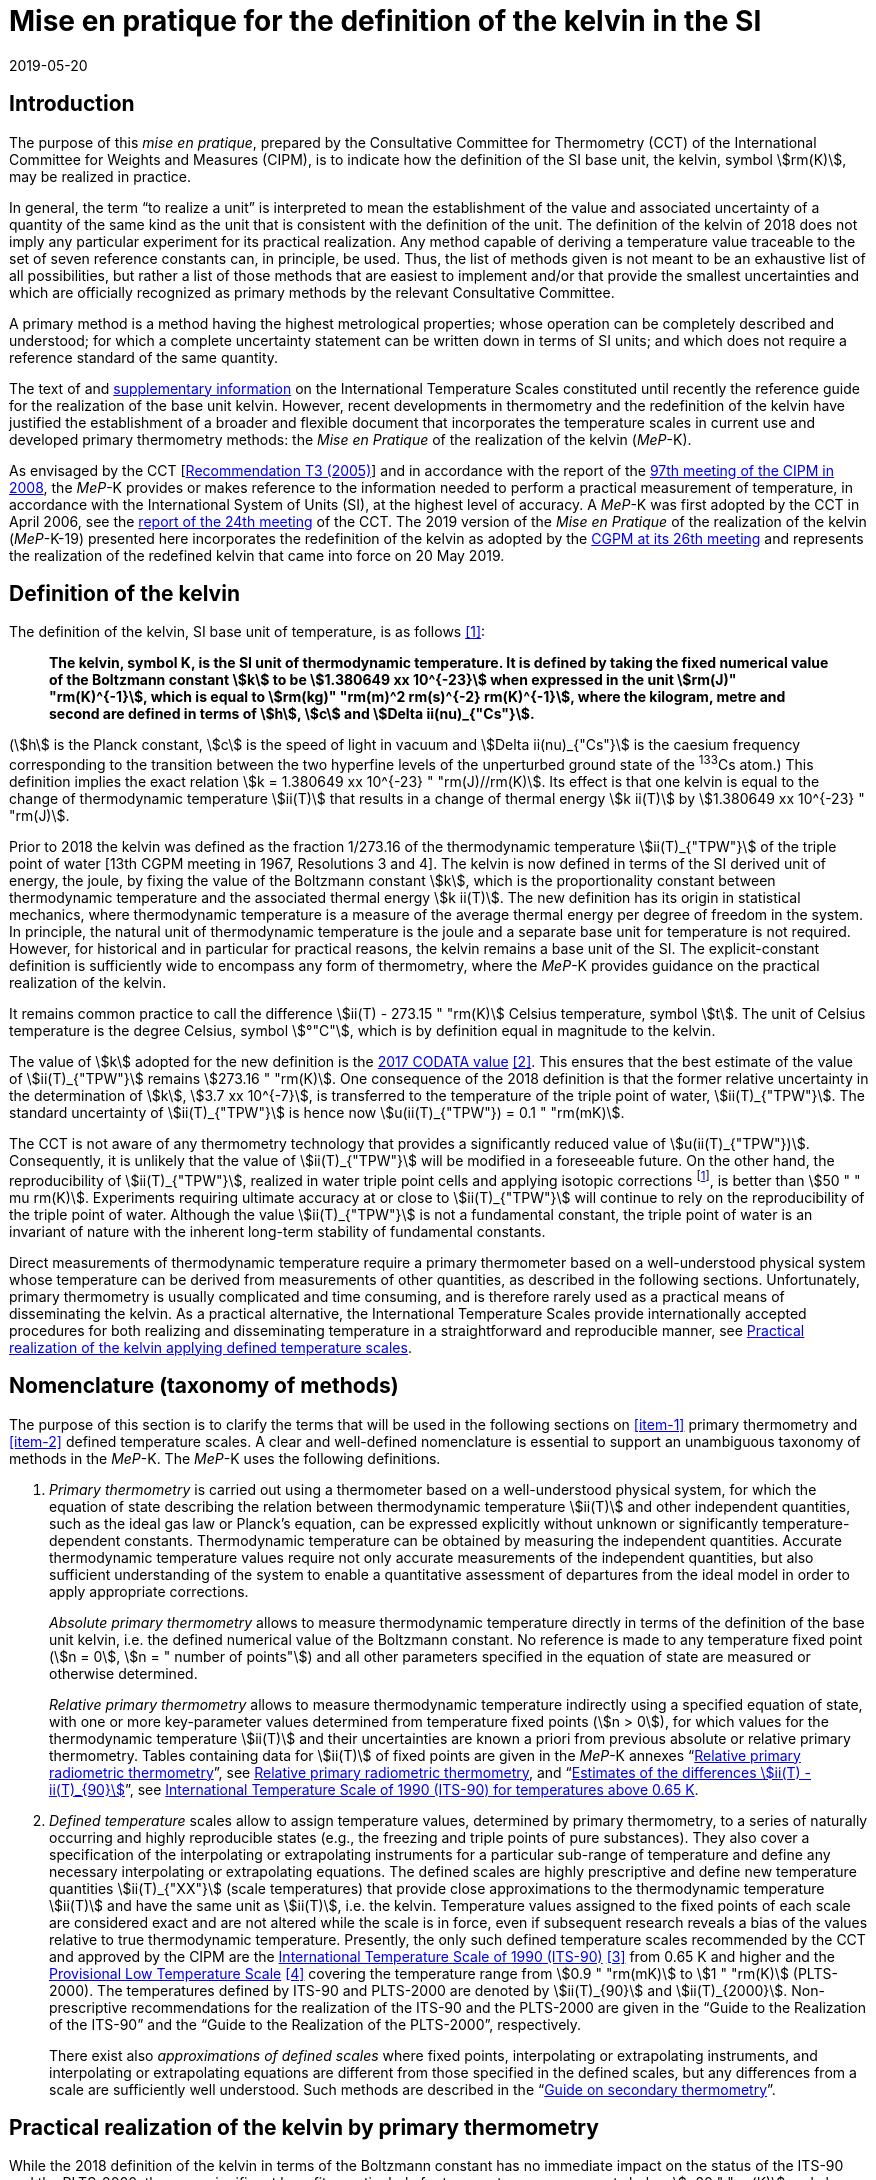 = Mise en pratique for the definition of the kelvin in the SI
:appendix-id: 2
:partnumber: 1
:edition: 9
:copyright-year: 2019
:revdate: 2019-05-20
:language: en
:title-appendix-en: Mise en pratique for the definition of the kelvin in the SI
:title-appendix-fr: Mise en pratique de la définition du kelvin
:title-en: The International System of Units
:title-fr: Le système international d’unités
:doctype: mise-en-pratique
:docnumber: SI MEP K1
:committee-acronym: CCT
:committee-en: Consultative Committee for Thermometry
:committee-fr: Comité consultatif de thermométrie
:si-aspect: K_k
:docstage: in-force
:docsubstage: 60
:imagesdir: images
:mn-document-class: bipm
:mn-output-extensions: xml,html,pdf,rxl
:local-cache-only:
:data-uri-image:



== Introduction

The purpose of this _mise en pratique_, prepared by the Consultative Committee for Thermometry (CCT) of the International Committee for Weights and Measures (CIPM), is to indicate how the definition of the SI base unit, the kelvin, symbol stem:[rm(K)], may be realized in practice.

In general, the term "`to realize a unit`" is interpreted to mean the establishment of the value and associated uncertainty of a quantity of the same kind as the unit that is consistent with the definition of the unit. The definition of the kelvin of 2018 does not imply any particular experiment for its practical realization. Any method capable of deriving a temperature value traceable to the set of seven reference constants can, in principle, be used. Thus, the list of methods given is not meant to be an exhaustive list of all possibilities, but rather a list of those methods that are easiest to implement and/or that provide the smallest uncertainties and which are officially recognized as primary methods by the relevant Consultative Committee.

A primary method is a method having the highest metrological properties; whose operation can be completely described and understood; for which a complete uncertainty statement can be written down in terms of SI units; and which does not require a reference standard of the same quantity.

The text of and https://www.bipm.org/en/committees/cc/cct/publications-cc.html[supplementary information] on the International Temperature Scales constituted until recently the reference guide for the realization of the base unit kelvin. However, recent developments in thermometry and the redefinition of the kelvin have justified the establishment of a broader and flexible document that incorporates the temperature scales in current use and developed primary thermometry methods: the _Mise en Pratique_ of the realization of the kelvin (_MeP_-K).

As envisaged by the CCT [https://www.bipm.org/utils/common/pdf/CC/CCT/CCT23.pdf[Recommendation T3 (2005)]] and in accordance with the report of the https://www.bipm.org/utils/en/pdf/CIPM/CIPM2008-EN.pdf[97th meeting of the CIPM in 2008], the _MeP_-K provides or makes reference to the information needed to perform a practical measurement of temperature, in accordance with the International System of Units (SI), at the highest level of accuracy. A _MeP_-K was first adopted by the CCT in April 2006, see the https://www.bipm.org/utils/common/pdf/CC/CCT/CCT24.pdf[report of the 24th meeting] of the CCT. The 2019 version of the _Mise en Pratique_ of the realization of the kelvin (_MeP_-K-19) presented here incorporates the redefinition of the kelvin as adopted by the https://www.bipm.org/utils/common/pdf/CGPM-2018/26th-CGPM-Resolutions.pdf[CGPM at its 26th meeting] and represents the realization of the redefined kelvin that came into force on 20 May 2019.


== Definition of the kelvin

The definition of the kelvin, SI base unit of temperature, is as follows <<bipm>>:

____
*The kelvin, symbol K, is the SI unit of thermodynamic temperature. It is defined by taking the fixed numerical value of the Boltzmann constant stem:[k] to be stem:[1.380649 xx 10^{-23}] when expressed in the unit stem:[rm(J)" "rm(K)^{-1}], which is equal to stem:[rm(kg)" "rm(m)^2 rm(s)^{-2} rm(K)^{-1}], where the kilogram, metre and second are defined in terms of stem:[h], stem:[c] and stem:[Delta ii(nu)_{"Cs"}].*
____

(stem:[h] is the Planck constant, stem:[c] is the speed of light in vacuum and stem:[Delta ii(nu)_{"Cs"}] is the caesium frequency corresponding to the transition between the two hyperfine levels of the unperturbed ground state of the ^133^Cs atom.) This definition implies the exact relation stem:[k = 1.380649 xx 10^{-23} " "rm(J)//rm(K)]. Its effect is that one kelvin is equal to the change of thermodynamic temperature stem:[ii(T)] that results in a change of thermal energy stem:[k ii(T)] by stem:[1.380649 xx 10^{-23} " "rm(J)].

Prior to 2018 the kelvin was defined as the fraction 1/273.16 of the thermodynamic temperature stem:[ii(T)_{"TPW"}] of the triple point of water [13th CGPM meeting in 1967, Resolutions 3 and 4]. The kelvin is now defined in terms of the SI derived unit of energy, the joule, by fixing the value of the Boltzmann constant stem:[k], which is the proportionality constant between thermodynamic temperature and the associated thermal energy stem:[k ii(T)]. The new definition has its origin in statistical mechanics, where thermodynamic temperature is a measure of the average thermal energy per degree of freedom in the system. In principle, the natural unit of thermodynamic temperature is the joule and a separate base unit for temperature is not required. However, for historical and in particular for practical reasons, the kelvin remains a base unit of the SI. The explicit-constant definition is sufficiently wide to encompass any form of thermometry, where the _MeP_-K provides guidance on the practical realization of the kelvin.

It remains common practice to call the difference stem:[ii(T) - 273.15 " "rm(K)] Celsius temperature, symbol stem:[t]. The unit of Celsius temperature is the degree Celsius, symbol stem:[°"C"], which is by definition equal in magnitude to the kelvin.

The value of stem:[k] adopted for the new definition is the https://doi.org/10.1088/1681-7575/aa950a[2017 CODATA value] <<newell>>. This ensures that the best estimate of the value of stem:[ii(T)_{"TPW"}] remains stem:[273.16 " "rm(K)]. One consequence of the 2018 definition is that the former relative uncertainty in the determination of stem:[k], stem:[3.7 xx 10^{-7}], is transferred to the temperature of the triple point of water, stem:[ii(T)_{"TPW"}]. The standard uncertainty of stem:[ii(T)_{"TPW"}] is hence now stem:[u(ii(T)_{"TPW"}) = 0.1 " "rm(mK)].

The CCT is not aware of any thermometry technology that provides a significantly reduced value of stem:[u(ii(T)_{"TPW"})]. Consequently, it is unlikely that the value of stem:[ii(T)_{"TPW"}] will be modified in a foreseeable future. On the other hand, the reproducibility of stem:[ii(T)_{"TPW"}], realized in water triple point cells and applying isotopic corrections footnote:[Recommendation 2, CI-2005 of the CIPM clarified the definition of the triple point of water by specifying the isotopic composition of the water to be that of Vienna Standard Mean Ocean Water (V-SMOW).], is better than stem:[50 " " mu rm(K)]. Experiments requiring ultimate accuracy at or close to stem:[ii(T)_{"TPW"}] will continue to rely on the reproducibility of the triple point of water. Although the value stem:[ii(T)_{"TPW"}] is not a fundamental constant, the triple point of water is an invariant of nature with the inherent long-term stability of fundamental constants.

Direct measurements of thermodynamic temperature require a primary thermometer based on a well-understood physical system whose temperature can be derived from measurements of other quantities, as described in the following sections. Unfortunately, primary thermometry is usually complicated and time consuming, and is therefore rarely used as a practical means of disseminating the kelvin. As a practical alternative, the International Temperature Scales provide internationally accepted procedures for both realizing and disseminating temperature in a straightforward and reproducible manner, see <<sec-5>>.


== Nomenclature (taxonomy of methods)

The purpose of this section is to clarify the terms that will be used in the following sections on <<item-1>> primary thermometry and <<item-2>> defined temperature scales. A clear and well-defined nomenclature is essential to support an unambiguous taxonomy of methods in the _MeP_-K. The _MeP_-K uses the following definitions.

. [[item-1]]_Primary thermometry_ is carried out using a thermometer based on a well-understood physical system, for which the equation of state describing the relation between thermodynamic temperature stem:[ii(T)] and other independent quantities, such as the ideal gas law or Planck's equation, can be expressed explicitly without unknown or significantly temperature-dependent constants. Thermodynamic temperature can be obtained by measuring the independent quantities. Accurate thermodynamic temperature values require not only accurate measurements of the independent quantities, but also sufficient understanding of the system to enable a quantitative assessment of departures from the ideal model in order to apply appropriate corrections.
+
--
_Absolute primary thermometry_ allows to measure thermodynamic temperature directly in terms of the definition of the base unit kelvin, i.e. the defined numerical value of the Boltzmann constant. No reference is made to any temperature fixed point (stem:[n = 0], stem:[n = " number of points"]) and all other parameters specified in the equation of state are measured or otherwise determined.

_Relative primary thermometry_ allows to measure thermodynamic temperature indirectly using a specified equation of state, with one or more key-parameter values determined from temperature fixed points (stem:[n > 0]), for which values for the thermodynamic temperature stem:[ii(T)] and their uncertainties are known a priori from previous absolute or relative primary thermometry. Tables containing data for stem:[ii(T)] of fixed points are given in the _MeP_-K annexes "`link:https://www.bipm.org/utils/en/pdf/si-mep/MeP-K-2018_Relative_Primary_Radiometry.pdf[Relative primary radiometric thermometry]`", see <<sec-4-2-3>>, and "`link:https://www.bipm.org/utils/common/pdf/ITS-90/Estimates_Differences_T-T90_2010.pdf[Estimates of the differences stem:[ii(T) - ii(T)_{90}]]`", see <<sec-5-1>>.
--

. [[item-2]]_Defined temperature_ scales allow to assign temperature values, determined by primary thermometry, to a series of naturally occurring and highly reproducible states (e.g., the freezing and triple points of pure substances). They also cover a specification of the interpolating or extrapolating instruments for a particular sub-range of temperature and define any necessary interpolating or extrapolating equations. The defined scales are highly prescriptive and define new temperature quantities stem:[ii(T)_{"XX"}] (scale temperatures) that provide close approximations to the thermodynamic temperature stem:[ii(T)] and have the same unit as stem:[ii(T)], i.e. the kelvin. Temperature values assigned to the fixed points of each scale are considered exact and are not altered while the scale is in force, even if subsequent research reveals a bias of the values relative to true thermodynamic temperature. Presently, the only such defined temperature scales recommended by the CCT and approved by the CIPM are the https://doi.org/10.1088/0026-1394/27/1/002[International Temperature Scale of 1990 (ITS-90)] <<preston>> from 0.65 K and higher and the https://www.bipm.org/utils/en/pdf/PLTS-2000.pdf[Provisional Low Temperature Scale] <<proces>> covering the temperature range from stem:[0.9 " "rm(mK)] to stem:[1 " "rm(K)] (PLTS-2000). The temperatures defined by ITS-90 and PLTS-2000 are denoted by stem:[ii(T)_{90}] and stem:[ii(T)_{2000}]. Non-prescriptive recommendations for the realization of the ITS-90 and the PLTS-2000 are given in the "`Guide to the Realization of the ITS-90`" and the "`Guide to the Realization of the PLTS-2000`",
respectively.
+
--
There exist also _approximations of defined scales_ where fixed points, interpolating or extrapolating
instruments, and interpolating or extrapolating equations are different from those specified in the
defined scales, but any differences from a scale are sufficiently well understood. Such methods are
described in the "`link:https://www.bipm.org/en/committees/cc/cct/publications-cc.html[Guide on secondary thermometry]`".
--

== Practical realization of the kelvin by primary thermometry

While the 2018 definition of the kelvin in terms of the Boltzmann constant has no immediate impact
on the status of the ITS-90 and the PLTS-2000, there are significant benefits, particularly for
temperature measurements below stem:[~20 " "rm(K)] and above stem:[~1300 " "rm(K)], where primary thermometers may offer
a lower thermodynamic uncertainty than is currently available with the ITS-90 and the PLTS-2000.
In the future, as the primary methods evolve and are expected to achieve lower uncertainties, primary
thermometers will become more widely used and gradually replace the ITS-90 and the PLTS-2000 as
the basis of temperature measurement.

The primary thermometry methods included in this section fulfil the following criteria:

* At least one example of a complete uncertainty budget has been examined and approved by the
CCT.

* The uncertainty of the realization of the kelvin is not more than one order of magnitude larger
than the state-of-the-art uncertainty achieved with primary thermometry or defined temperature
scales, or the uncertainty needed by the stakeholders.

* At least two independent realizations applying the method with the necessary uncertainty exist.

* A comparison of the realizations with the results of already accepted methods has been carried
out.

* The methods are applicable over temperature ranges that are acceptable for the stakeholders in
metrology, science or industry.

* The experimental technique necessary for applying the methods is documented in sufficient
detail in the open literature so that experts in metrology can realize it independently.



=== Thermodynamic temperature measurement by acoustic gas thermometry

==== Principle of primary acoustic gas thermometry

Primary acoustic gas thermometry (AGT) exploits the relationship between the speed of sound, stem:[u], in
an ideal gas in the limit of zero frequency and the thermodynamic temperature, stem:[ii(T)], of the gas,

[stem]
++++
u^2 = {gamma k ii(T)} / m,
++++

where stem:[k] is the Boltzmann constant, stem:[m] is the average molecular mass of the gas, and stem:[gamma] is the ratio of
the heat capacity of the gas at constant pressure to its heat capacity at constant volume. For ideal
monatomic gases, stem:[gamma = 5//3].



==== Absolute primary acoustic gas thermometry

The speed of sound is deduced from the resonance frequencies of a monatomic gas contained within
an isothermal cavity. Accurate determinations of the resonance frequencies require the use of nondegenerate
acoustic modes, and often the non-degenerate radially-symmetrical modes of nearly
spherical cavities are used. The average radius of the cavity is often determined using microwave
resonances. The non-ideal properties of real gases are accommodated with the use of a virial
expansion of the speed-of-sound relation and extrapolation to zero pressure.

Measurements of the acoustic resonance frequencies, pressures, cavity dimensions and molecular
mass of the gas must be traceable to the metre, the kilogram and the second. Primary AGT has been
conducted at the temperature of the triple point of water with relative uncertainties of the order of
stem:[10^{-6}]. However, the low uncertainties claimed for AGT have not yet been confirmed by independent
measurements. Details are found in the review paper "`Acoustic gas thermometry`"
by https://iopscience.iop.org/article/10.1088/0026-1394/51/1/R1[Moldover _et al._] <<moldover>> and references therein.


==== Relative primary acoustic gas thermometry

Relative AGT determines the ratios of thermodynamic temperatures from measurements of the ratios
of speeds of sound. Typically, a temperature is determined as a ratio with respect to the temperature
of a fixed point for which the thermodynamic temperature is known. The measured temperature
ratios are usually expressible in terms of measured ratios of lengths and frequencies. Relative AGT
has been conducted over a wide temperature range from a few kelvins to above stem:[550 " "rm(K)]. Independent
realizations of relative AGT typically agree within stem:[3 xx 10^{-6} " " ii(T)] in the sub-range stem:[234 " "rm(K)] to stem:[380 " "rm(K)]. A
table containing data for the thermodynamic temperature stem:[ii(T)] of fixed points is given in the annex
"`link:https://www.bipm.org/utils/common/pdf/ITS-90/Estimates_Differences_T-T90_2010.pdf[Estimates of the differences stem:[ii(T)-ii(T)_{90}]]`", see <<sec-5-1>>.


=== Spectral-band radiometric thermometry (1235 K and above)

==== Principle of primary radiometric thermometry

The basic equation for spectral radiometric thermometry is the Planck law, which gives the spectral
radiance footnote:[The subscript stem:[ii(lambda)] on stem:[ii(L)_{"b",ii(lambda)}] in this case indicates that the value is per unit wavelength, and is not a wavelength dependency.], stem:[ii(L)_{"b",ii(lambda)}], of an ideal blackbody as a function of temperature, stem:[ii(T)],

[stem]
++++
ii(L)_{"b",ii(lambda)} (ii(lambda),ii(T)) = ({2hc^2}/{ii(lambda)^5}) 1 / {exp (hc // ii(lambda) k ii(T)) - 1},
++++

where stem:[k] is the Boltzmann constant, stem:[h] is the Planck constant, stem:[c] is the speed of light _in vacuo_, and stem:[ii(lambda)] is
the wavelength _in vacuo_. Spectral radiance is the power emitted per unit area per unit solid angle per
unit wavelength and is often expressed with the units stem:[rm(W)" "rm(m)^{-2} " "rm(sr)^{-1} " "rm(nm)^{-1}].



==== Absolute primary radiometric thermometry

Absolute primary radiometric thermometry requires an accurate determination of the optical power, emitted over a known spectral band and known solid angle, by an isothermal cavity of known emissivity. Measurement of the power requires a radiometer, comprising a detector and spectral filter, with known absolute spectral responsivity. The optical system typically includes two co-aligned circular apertures separated by a known distance to define the solid angle, and may additionally include lenses or mirrors. The refractive index of the medium in which the measurement is made must also be known. All measurements of the quantities involved must be traceable to the corresponding units of the SI, in particular, the watt and the metre.

Uncertainties of around stem:[0.1 " "rm(K)] (stem:[k = 1]) at stem:[2800 " "rm(K)] are possible with primary radiometric thermometry. Practical guidelines for the realization, including typical uncertainty estimates, are found in the annex "`link:https://www.bipm.org/utils/en/pdf/si-mep/MeP-K-2018_Absolute_Primary_Radiometry.pdf[Absolute primary radiometric thermometry]`" and references therein. Methods used for determining the uncertainty associated with thermodynamic temperature as measured using absolute primary radiometric thermometry are described in the annex "`link:https://www.bipm.org/utils/en/pdf/si-mep/MeP-K-2018_Absolute_Primary_Radiometry_Uncertainty.pdf[Uncertainty estimation in primary radiometric temperature measurement]`" and references therein.


[[sec-4-2-3]]
==== Relative primary radiometric thermometry

For relative primary radiometric thermometry, the absolute spectral responsivity of the radiometer is not required, nor is quantification of the geometric factors defining the solid angle. Instead, the optical power is measured relative to optical power measurements made of one or more fixed-point blackbodies, each with known thermodynamic temperature. There are three recognisable approaches to relative primary thermometry:

* extrapolation from one fixed point, which requires only knowledge of the relative spectral responsivity of the detector and filter;
* interpolation or extrapolation from two fixed points, which requires only the bandwidth of the responsivity;
* interpolation or extrapolation from three or more fixed points, for which detailed measurements of responsivity are not required.

The interpolation and extrapolation is greatly simplified with the use of a well-understood parametric approximation of the integral expression of the optical power (e.g., by the Planck form of the Sakuma–Hattori equation), which eliminates the need to iteratively solve the integral equation describing the measured optical power.

Relative primary radiometric thermometry gives uncertainties that are only slightly higher than absolute primary radiometric thermometry. Guidelines for the realization, including typical uncertainty estimates, are found in the annex "`link:https://www.bipm.org/utils/en/pdf/si-mep/MeP-K-2018_Relative_Primary_Radiometry.pdf[Relative primary radiometric thermometry]`" and references therein.


=== Thermodynamic temperature measurement by polarizing gas thermometry

==== Principle of primary polarizing gas thermometry

Polarizing gas thermometry (PGT) is based on the in-situ measurement of the gas density via its
electromagnetic properties. The basic working equations are the Clausius-Mossotti and Lorentz-Lorenz
equation, which have been independently theoretically derived. The Clausius-Mossotti
equation describes the gas behaviour in an electric field by the relative dielectric constant
(permittivity) stem:[ii(epsilon)_"r"]. For an ideal gas, its combination with the equation of state yields the rigorous
relationship between stem:[ii(epsilon)_"r"] and the gas pressure stem:[p]:

[stem]
++++
{ii(epsilon)_"r" - 1} / {ii(epsilon)_"r" + 2} = {ii(A)_{ii(epsilon)} p} / {ii(RT)}
++++


where stem:[ii(A)_{ii(epsilon)}] is the molar electric polarizability. The Lorentz-Lorenz equation describes the propagation
of electromagnetic waves by the refractive index stem:[n]. Its combination with the equation of state of an
ideal gas can be approximated with a relative uncertainty of less than one part per million (ppm) at
gas densities up to stem:[0.1 " "rm(mol)//rm(cm)^3] by the rigorous relationship between stem:[n] and stem:[p]:


[stem]
++++
{n^2 - 1} / {n^2 + 2} = {(ii(A)_{ii(epsilon)} + ii(A)_{ii(mu)}) p} / {ii(RT)}
++++


where stem:[ii(A)_{ii(mu)}] is the molar magnetic polarizability. The two relationships are closely related since
stem:[n^2 = ii(epsilon)_"r" ii(mu)_"r"] , with stem:[ii(mu)_"r"]
being the relative magnetic permeability. At non-zero gas densities, the properties
of real gases deviate from the ideal equations above, and power series expansions with different virial
coefficients have to be used for the Clausius-Mossotti equation, Lorentz-Lorenz equation and the
equation of state. But for primary thermometry, the ideal-gas properties may be determined by
extrapolation to zero density.

Each of the two relationships is the physical basis for one kind of PGT. Dielectric-constant gas
thermometry (DCGT) measures stem:[ii(epsilon)_"r"]
by the change of the capacitance of a suitable capacitor by the
measuring gas. Refractive-index gas thermometry (RIGT) detects resonances of electromagnetic
waves in a cavity resonator. DCGT and RIGT share several challenges. The polarizabilities must be
known from ab initio calculations. With sub-ppm uncertainties, this is at present only fulfilled for
helium, which has small polarizabilities of order stem:[ii(A)_{ii(epsilon)} ~~ 0.52 " "rm(cm)^3//rm(mol)]
and stem:[ii(A)_{ii(mu)} ~~ - 0.0000079 " "rm(cm)^3//rm(mol)].
Both DCGT and RIGT share the need of accurately measuring the pressure traceably to the SI base
units metre, kilogram and the second.



==== Dielectric-constant gas thermometry

The dielectric constant is determined via the change of the capacitance stem:[ii(C)(p)] of a suitable capacitor
measured with and without the measuring gas. This works ideally only for a pressure-independent
configuration of the capacitor. In practice, changes of the electrode geometry with pressure are
unavoidable and have to be taken into account. This leads for a highly-stable capacitor to a linear
experimental equation for the determination of stem:[ii(epsilon)_"r"],

[stem]
++++
ii(epsilon)_"r" = {ii(C)(p)} / {ii(C)(0)(1 + ii(kappa)_{"eff"}p)}
++++

where stem:[ii(kappa)_{"eff"}] is the negative isothermal effective compressibility and stem:[ii(C)(0)] is the capacitance of the
evacuated capacitor footnote:[The term “effective” indicates the fact that each capacitor is a composite because small pieces of insulator
materials are necessary to isolate the electrodes electrically.]. Because of the small stem:[ii(A)_{ii(epsilon)}] value of helium, the capacitance changes have to be
measured using a high-precision ratio-transformer bridge, the quality of which is comparable with
those applied for the realization and dissemination of the capacitance unit.

For deriving the complete working equation of DCGT, the experimental equation for stem:[ii(epsilon)_"r"]
has to be combined with the relationship between stem:[ii(epsilon)_"r"]
and stem:[p]. Applying the complete working equation, isotherms
stem:[ii(C)(p)] versus stem:[p] at constant temperature have to be measured for determining the DCGT results in the
ideal-gas limit by extrapolation. In this limit, the values of the virial coefficients are not needed and
values of the thermodynamic temperature stem:[ii(T)] can be deduced.

Besides knowledge of the polarizability of the measuring gas and a traceable pressure measurement
as mentioned above, absolute primary DCGT requires calculation of the effective compressibility of
the measuring capacitor from the individual elastic constants of the construction materials.
Traceability to the capacitance unit is not necessary because only capacitance ratios are needed.
Primary DCGT has been conducted at the triple point of water with relative uncertainty of order
1 ppm. The relative uncertainty of primary DCGT results in the low-temperature range decreases
from about 40 ppm at 2.5 K to about 10 ppm around 100 K. All results are confirmed by independent
thermodynamic measurements within the uncertainty estimates. Details are found in the review paper
"`Dielectric-constant gas thermometry`"
by https://iopscience.iop.org/article/10.1088/0026-1394/52/5/S217[Gaiser _et al._] <<gaiser>> and the references therein.

The requirement for SI-traceable, low-uncertainty pressure measurements can be relaxed by
conducting relative primary DCGT. For instance, measurements on isobars require only that stem:[p] is
stabilized by the aid of an uncalibrated pressure balance. But due to the complicated temperature
dependence of the elastic constants of the construction materials, and thus of stem:[ii(kappa)_{"eff"}] of the measuring
capacitor, simple ratio measurements are not sufficient.



==== Refractive-index gas thermometry

In the context of absolute primary microwave RIGT, the refractive index is determined from
measurements of microwave resonance frequencies stem:[f_m (p)] of a gas-filled isothermal cavity. (The
subscript "`_m_`" specifies a particular microwave mode.) Quasi-spherical or cylindrical cavity shapes
are typically employed, with the cavity dimensions at the working gas pressure calculated by
combining the positive isothermal effective compressibility stem:[ii(kappa)_{"eff"}] of the resonator shell with cavity
resonance measurements performed in vacuum stem:[f_m(0)] (the sign of stem:[ii(kappa)_{"eff"}] depends on the design of the
cavity resonator):


[stem]
++++
n^2 = {f_m^2(0)} / {f_m^2(p)(1 - ii(kappa)_{"eff"} p)^2} ~~ {f_m^2 (0)} / {f_m^2 (p)} (1 + 2 ii(kappa)_{"eff"} p).
++++


This experimental equation for the determination of stem:[n^2] is similar to that of DCGT for stem:[ii(epsilon)_"r"]
, except that the influence of the negative effective compressibility stem:[ii(kappa)_{"eff"}] is twice as large. The equation contains
ratios of microwave resonance frequencies stem:[f_m(0)//f_m(p)]. These ratios can be measured accurately using
a clock that is stable for the interval required for thermally-equilibrated measurements of stem:[f_m(0)] and
stem:[f_m(p)] to be completed (usually days to weeks for an isotherm).

For deriving the complete working equation of RIGT, the experimental equation for stem:[n^2] has to be
combined with the relationship between stem:[n^2] and stem:[p]. Furthermore, for describing the real-gas properties
of helium, power series with different virial coefficients have to be used both for the Lorentz-Lorenz
equation and the equation of state. Applying the complete working equation, isotherms stem:[n^2] versus stem:[p] at
constant temperature may be measured for determining the RIGT results in the ideal-gas limit by
extrapolation. In this limit, the values of the virial coefficients are not needed and values of the
thermodynamic temperature stem:[ii(T)] can be deduced.

Besides the knowledge of the polarizability of the measuring gas and a traceable low-uncertainty
pressure measurement as mentioned above, absolute primary RIGT requires calculation of the
effective compressibility of the measuring resonator shell from the individual elastic constants of the
construction materials. Absolute primary RIGT has been conducted using helium gas at the
temperature of the triple point of water with relative uncertainty of the order of stem:[10 " ppm"], and at the
temperatures of the triple points of neon, oxygen, and argon with relative uncertainties of the order
stem:[20 " ppm"]. All results are confirmed by independent thermodynamic measurements within the
uncertainty estimates. Details are found in the review paper "`Refractive-index gas thermometry`" by
https://doi.org/10.1088/1681-7575/ab0dbe[Rourke _et al._] <<rourke>> and the references therein.

The requirement for SI-traceable, low-uncertainty pressure measurements can be relaxed by
conducting relative primary RIGT. For instance, measurements on isobars require only that stem:[p] is
stabilized by the aid of a pressure balance with weaker calibration constraints than required for
absolute primary RIGT. However, the complicated temperature dependence of the elastic constants
of the construction materials, and thus of stem:[ii(kappa)_{"eff"}] of the measuring resonator, must be taken into account
and simple ratio measurements may not be sufficient.



=== Thermodynamic temperature measurement by Johnson noise thermometry

==== Principle of primary Johnson noise thermometry

Primary Johnson noise thermometry (JNT) is based on the thermal agitation of the charge carriers
inside an electrical conductor and the fluctuation-dissipation theorem as its theoretical description.

The power spectral density stem:[ii(S)_ii(V) (f,ii(T))] of the noise voltage stem:[ii(V)] across a complex electrical
impedance stem:[ii(Z)(f)] is given by


[stem]
++++
ii(S)_ii(V) (f,ii(T)) = 4 h f "Re"(ii(Z)(f)) [ 1/2 + 1/{exp(hf // k ii(T))} ],
++++


where stem:[f] is frequency, stem:[ii(T)] is the thermodynamic temperature, stem:[h] is Planck's constant, stem:[k] is Boltzmann's
constant, and stem:["Re"] means the real part. The impedance can be, but is not necessarily a resistor with
resistance stem:["Re"(ii(Z)(f)) = ii(R)]. Neglecting for stem:[hf] «&nbsp;stem:[kii(T)] the quantum corrections, this equation yields the
Nyquist formula

[stem]
++++
<< ii(V)^2 >> = 4 k ii(T) ii(R) Delta f,
++++

where stem:[Delta f] is the bandwidth over which the noise voltage is measured. To the lowest order, the
quantum effects introduce a relative correction equal to stem:[(hf // k ii(T))^2//12], which amounts for instance to
stem:[2 xx 10^{-10}] at stem:[1 " "rm(mK)] and stem:[1 " "rm(kHz)] or less than stem:[2 xx 10^{-9}]
for temperatures near stem:[300 " "rm(K)] and frequencies below stem:[1 " "rm(GHz)].


==== Absolute primary low-temperature Johnson noise thermometry (below 4 K)

Absolute primary JNT at low temperatures requires the measurement of the power spectral density on
a noise source with an exactly known impedance stem:[ii(Z)(f)], which generally may be frequency dependent.
The noise source is usually made of a high-purity metal containing negligible amounts of magnetic
impurities to ensure a temperature-independent impedance. At low temperatures, the noise signals are
very small and preferably measured with a sensor based on a superconducting quantum interference
device (SQUID). In the evaluated frequency band, the electronic transfer function of the whole
circuit including the noise source and the SQUID sensor must be precisely determined. Relative
combined standard uncertainties of order stem:[1 xx 10^{-3}] have been achieved for thermodynamic
temperatures determined by absolute primary low-temperature JNT. Details are found in the annex
"`link:https://www.bipm.org/utils/en/pdf/si-mep/MeP-K-2019-LT_Johnson_Noise_Thermometry.pdf[Low-temperature Johnson noise thermometry]`" and the references therein. See also Qu _et al._ <<jifeng>> and Flowers-Jacobs _et al._ <<flowers>>.



==== Relative primary low-temperature Johnson noise thermometry (below 4 K)

In relative primary low-temperature JNT, ratios of temperatures are determined from the ratio of the
measured noise power spectral density to the noise power spectral density measured at a reference
temperature for which the thermodynamic value is known. The uncertainty of relative primary JNT
may be of the same level or lower as for absolute primary JNT provided the uncertainty for the
thermodynamic reference temperature is sufficiently low. Details are found in the annex
"`link:https://www.bipm.org/utils/en/pdf/si-mep/MeP-K-2019-LT_Johnson_Noise_Thermometry.pdf[Low-temperature Johnson noise thermometry]`"
and the references therein.


==== Absolute primary Johnson noise thermometry (above 1 K)

The power spectral density is deduced from measurements of the root-mean-square noise voltage (or noise current) over the measured bandwidth of the measurement system, and from measurement of the resistance. The non-ideal ac properties of real resistors and connecting leads may be accommodated with the use of a frequency-dependent model and extrapolation to zero frequency.

Measurements of the voltage, resistance, and bandwidth must all be traceable to the ampere, the kilogram, and the second. Absolute primary JNT has been conducted at the temperature of the triple point of water with relative uncertainties of the order of stem:[4 xx 10^{-6}]. Purely electronic measurements have been performed by comparing the thermal noise power with the noise power of a quantum-accurate pseudo-random noise waveform generated with a superconducting Josephson-junction waveform synthesizer. The low uncertainties claimed for JNT have been confirmed by independent measurements using absolute primary acoustic gas thermometry. Details on absolute primary JNT can be found in the annex "`link:https://www.bipm.org/utils/en/pdf/si-mep/MeP-K-2018-Document-being-prepared.pdf[Primary Johnson noise thermometry]`" and references therein.


==== Relative primary Johnson noise thermometry (above 1 K)

Relative primary JNT determines the ratios of thermodynamic temperatures from measurements of the ratios of the power spectral densities. Typically, a temperature is determined as a ratio with respect to the temperature of a fixed point for which the thermodynamic temperature is known. The measured temperature ratios are usually expressible in terms of measured ratios of noise power and resistance. Relative primary JNT has been conducted over a wide temperature range to above stem:[2500 " "rm(K)]. Details on relative primary JNT can be found in the annex "`link:https://www.bipm.org/utils/en/pdf/si-mep/MeP-K-2018-Document-being-prepared.pdf[Primary Johnson noise thermometry]`" and references therein.


[[sec-5]]
== Practical realization of the kelvin applying defined temperature scales

The CIPM has adopted a series of International Temperature Scales; firstly in 1927, acting under the authority of the CGPM and, since 1937, on the advice of its CCT. Subsequent to the 1927 scale, new scales have been adopted in 1948, 1968, and 1990, with occasional minor revisions in intervening years. In 2000 a Provisional Low Temperature Scale PLTS-2000 was adopted for temperatures below stem:[1 " "rm(K)].

It should be noted that the fixed-point temperatures assigned in an International Temperature Scale are exact with respect to the respective scale temperature (there is no assigned uncertainty) and fixed (the value remains unchanged throughout the life of the scale). As a consequence, the definition of the kelvin in terms of the Boltzmann constant has no effect on the temperature values or realization uncertainties of the International Temperature Scales.

The International Temperature Scale of 1990 (ITS-90) from stem:[0.65 " "rm(K)] upwards and the Provisional Low Temperature Scale from stem:[0.9 " "rm(mK)] to stem:[1 " "rm(K)] (PLTS-2000) will remain in use in the foreseeable future allowing precise, reproducible and practical approximations to thermodynamic temperature. In particular, the most precise temperature measurements in the temperature range from approximately -250 °C to 960 °C will, at least initially, continue to be traceable to standard platinum resistance thermometers calibrated according to the ITS-90.


[[sec-5-1]]
=== International Temperature Scale of 1990 (ITS-90) for temperatures above 0.65 K

The ITS-90 [Recommendation 5, CI-1989] is the most recent descendant of the original International Temperature Scale of 1927 and replaced the International Practical Temperature Scale of 1968 (IPTS-68) and its extension, the 1976 Provisional stem:[0.5 " "rm(K)] to stem:[30 " "rm(K)] Temperature Scale (EPT-76). The ITS-90 covers the temperature range from stem:[0.65 " "rm(K)] to the highest temperatures that can be determined practically by radiometric means. Guides are available for both the ITS-90 and approximating methods to the ITS-90.

Besides the text of the ITS-90 footnote:[The first sentence of Section 1 _Units of Temperature_ of this text has been superseded by the explicit-constant definition of the SI unit of thermodynamic temperature given in Section 2.], the https://www.bipm.org/utils/en/pdf/MeP_K_Technical_Annex.pdf[Technical Annex] of the _MeP_-K is mandatory for the realization of the ITS-90. This annex specifies the isotopic composition of the three fixed-point substances water, hydrogen and neon. Such a specification is not included in the scale definition itself. For the former definition of the base unit kelvin via the temperature of the triple point of water, the same isotopic composition as that given in the annex was specified by the CIPM at its 94th meeting in 2005. Furthermore, the Technical Annex contains equations, which facilitate corrections for the results obtained with fixed-point samples having other isotopic compositions.

Recommended differences between thermodynamic temperature stem:[ii(T)] and temperature stem:[ii(T)_{90}] on the ITS-90, stem:[ii(T)-ii(T)_{90}], together with their uncertainties are given in the annex "`link:https://www.bipm.org/utils/common/pdf/ITS-90/Estimates_Differences_T-T90_2010.pdf[Estimates of the differences stem:[ii(T)-ii(T)_{90}]]`" of the _MeP_-K. They constitute a support to high-accuracy measurements of stem:[ii(T)]. The user can easily convert measurements obtained in terms of stem:[ii(T)_{90}] to stem:[ii(T)] and vice versa. Since the fixed-point temperatures assigned in the ITS-90 have no uncertainty, the differences stem:[ii(T)-ii(T)_{90}] allow directly deducing stem:[ii(T)] values for the fixed points and their uncertainties.


=== Provisional Low Temperature Scale from 0.9 mK to 1 K (PLTS-2000)

Considerable research has been carried out to establish a temperature scale extending to temperatures lower than stem:[0.65 " "rm(K)]. This has resulted in PLTS-2000, adopted in 2000 by the CIPM [Recommendation 1, CI-2000]. The PLTS-2000 defines temperature from stem:[1 " "rm(K)] down to stem:[0.9 " "rm(mK)]. It is explicitly a provisional scale, recognising that the data sets comprising the basis of the scale were somewhat inconsistent below stem:[10 " "rm(mK)]. In the temperature range from stem:[0.65 " "rm(K)] to stem:[1 " "rm(K)], temperature may be defined using either the ITS-90 or the PLTS-2000. Either scale is acceptable; the choice of scale is oriented by convenience or the attainable uncertainty of realization. In those rare cases where use of both scales is convenient, stem:[ii(T)_{2000}] offers a better approximation of thermodynamic temperature than stem:[ii(T)_{90}] in the overlapping region.

In contrast to the ITS-90, for which the Technical Annex of the _MeP_-K contains important specifications, only the text of the scale is mandatory for the realization of temperatures stem:[ii(T)_{2000}] on the PLTS-2000. A https://www.bipm.org/en/committees/cc/cct/guide-plts2000.html[guide] for the realization of the PLTS-2000 describes methods by which the PLTS-2000 can be realized successfully.


[bibliography]
== References

* [[[bipm,1]]] BIPM, The International System of Units (SI Brochure) [9th edition, 2019], https://www.bipm.org/en/publications/si-brochure/

* [[[newell,2]]] Newell D B, Cabiati F, Fischer J, Fujii K, Karshenboim S G, Margolis H S, de Mirandés E, Mohr P J, Nez F, Pachucki K, Quinn T J, Taylor B N, Wang M, Wood B M and Zhang Z 2018 The CODATA 2017 Values of stem:[h], stem:[e], stem:[k], and stem:[ii(N)_{"A"}] for the revision of the SI _Metrologia_ *55*, L13-L16 https://doi.org/10.1088/1681-7575/aa950a

* [[[preston,3]]] Preston-Thomas H 1990 The International Temperature Scale of 1990 (ITS-90) _Metrologia_ *27*, 3-10 (8 pp.) https://doi.org/10.1088/0026-1394/27/1/002 and 109 (1 p. - erratum)

* [[[proces,4]]] Procès-Verbaux du Comité International des Poids et Mesures, 89th meeting (2000), https://www.bipm.org/utils/en/pdf/PLTS-2000.pdf

* [[[moldover,5]]] Moldover M, Gavioso R M, Mehl J B, Pitre L, de Podesta M and Zhang J T 2014 Acoustic gas thermometry _Metrologia_ *51*, R1-R19 https://doi.org/10.1088/0026-1394/51/1/R1

* [[[gaiser,6]]] Gaiser C, Zandt T and Fellmuth B 2015 Dielectric-constant gas thermometry _Metrologia_ *52*, S217-S226 https://doi.org/10.1088/0026-1394/52/5/S217

* [[[rourke,7]]] Rourke P M C, Gaiser C, Gao Bo, Ripa D M, Moldover M R, Pitre L and Underwood R J 2019 Refractive-index gas thermometry _Metrologia_ *56*, 032001 (13 pp) https://doi.org/10.1088/1681-7575/ab0dbe

* [[[jifeng,8]]] Qu Jifeng, Benz S P, Coakley K, Rogalla H, Tew W L, White R, Zhou K and Zhou Z 2017 An improved electronic determination of the Boltzmann constant by Johnson noise thermometry _Metrologia_ *54*, 549-558 (10 pp) https://doi.org/10.1088/1681-7575/aa781e

* [[[flowers,9]]] Flowers-Jacobs N-E, Pollarolo A, Coakley J J, Fox A E, Rogalla H, Tew W L and Benz S P 2017 A Boltzmann constant determination based on Johnson noise thermometry _Metrologia_ *54*, 730-737 (8 pp) https://doi.org/10.1088/1681-7575/aa7b3f




== Annexes
Absolute primary radiometric thermometry +
https://www.bipm.org/utils/en/pdf/si-mep/MeP-K-2018_Absolute_Primary_Radiometry.pdf

Uncertainty estimation in primary radiometric temperature measurement +
https://www.bipm.org/utils/en/pdf/si-mep/MeP-K-2018_Absolute_Primary_Radiometry_Uncertainty.pdf

Relative primary radiometric thermometry +
https://www.bipm.org/utils/en/pdf/si-mep/MeP-K-2018_Relative_Primary_Radiometry.pdf

Low-temperature Johnson noise thermometry +
https://www.bipm.org/utils/en/pdf/si-mep/MeP-K-2019-LT_Johnson_Noise_Thermometry.pdf

Primary Johnson noise thermometry +
https://www.bipm.org/utils/en/pdf/si-mep/MeP-K-2018-Document-being-prepared.pdf
